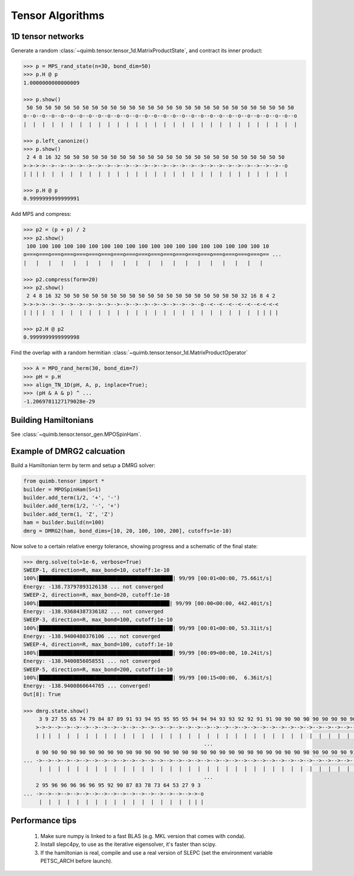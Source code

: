 #################
Tensor Algorithms
#################


1D tensor networks
------------------

Generate a random :class:`~quimb.tensor.tensor_1d.MatrixProductState`, and contract its inner product:

.. code-block:: python

    >>> p = MPS_rand_state(n=30, bond_dim=50)
    >>> p.H @ p
    1.0000000000000009

    >>> p.show()
     50 50 50 50 50 50 50 50 50 50 50 50 50 50 50 50 50 50 50 50 50 50 50 50 50 50 50 50 50
    o--o--o--o--o--o--o--o--o--o--o--o--o--o--o--o--o--o--o--o--o--o--o--o--o--o--o--o--o--o
    |  |  |  |  |  |  |  |  |  |  |  |  |  |  |  |  |  |  |  |  |  |  |  |  |  |  |  |  |  |

    >>> p.left_canonize()
    >>> p.show()
     2 4 8 16 32 50 50 50 50 50 50 50 50 50 50 50 50 50 50 50 50 50 50 50 50 50 50 50 50
    >->->->-->-->-->-->-->-->-->-->-->-->-->-->-->-->-->-->-->-->-->-->-->-->-->-->-->--o
    | | | |  |  |  |  |  |  |  |  |  |  |  |  |  |  |  |  |  |  |  |  |  |  |  |  |  |  |

    >>> p.H @ p
    0.9999999999999991

Add MPS and compress:

.. code-block:: python

    >>> p2 = (p + p) / 2
    >>> p2.show()
     100 100 100 100 100 100 100 100 100 100 100 100 100 100 100 100 100 100 100 10
    o===o===o===o===o===o===o===o===o===o===o===o===o===o===o===o===o===o===o===o== ...
    |   |   |   |   |   |   |   |   |   |   |   |   |   |   |   |   |   |   |   |

    >>> p2.compress(form=20)
    >>> p2.show()
     2 4 8 16 32 50 50 50 50 50 50 50 50 50 50 50 50 50 50 50 50 50 50 50 32 16 8 4 2
    >->->->-->-->-->-->-->-->-->-->-->-->-->-->-->-->-->-->--o--<--<--<--<--<--<-<-<-<
    | | | |  |  |  |  |  |  |  |  |  |  |  |  |  |  |  |  |  |  |  |  |  |  |  | | | |

    >>> p2.H @ p2
    0.9999999999999998

Find the overlap with a random hermitian :class:`~quimb.tensor.tensor_1d.MatrixProductOperator`

.. code-block:: python

    >>> A = MPO_rand_herm(30, bond_dim=7)
    >>> pH = p.H
    >>> align_TN_1D(pH, A, p, inplace=True);
    >>> (pH & A & p) ^ ...
    -1.2069781127179028e-29


Building Hamiltonians
---------------------

See :class:`~quimb.tensor.tensor_gen.MPOSpinHam`.


Example of DMRG2 calcuation
---------------------------

Build a Hamiltonian term by term and setup a DMRG solver:

.. code-block:: python

    from quimb.tensor import *
    builder = MPOSpinHam(S=1)
    builder.add_term(1/2, '+', '-')
    builder.add_term(1/2, '-', '+')
    builder.add_term(1, 'Z', 'Z')
    ham = builder.build(n=100)
    dmrg = DMRG2(ham, bond_dims=[10, 20, 100, 100, 200], cutoffs=1e-10)

Now solve to a certain relative energy tolerance, showing progress and a schematic of the final state:

.. code-block:: python

    >>> dmrg.solve(tol=1e-6, verbose=True)
    SWEEP-1, direction=R, max_bond=10, cutoff:1e-10
    100%|███████████████████████████████████████████| 99/99 [00:01<00:00, 75.66it/s]
    Energy: -138.73797893126138 ... not converged
    SWEEP-2, direction=R, max_bond=20, cutoff:1e-10
    100%|██████████████████████████████████████████| 99/99 [00:00<00:00, 442.40it/s]
    Energy: -138.93684387336182 ... not converged
    SWEEP-3, direction=R, max_bond=100, cutoff:1e-10
    100%|███████████████████████████████████████████| 99/99 [00:01<00:00, 53.31it/s]
    Energy: -138.9400480376106 ... not converged
    SWEEP-4, direction=R, max_bond=100, cutoff:1e-10
    100%|███████████████████████████████████████████| 99/99 [00:09<00:00, 10.24it/s]
    Energy: -138.9400856058551 ... not converged
    SWEEP-5, direction=R, max_bond=200, cutoff:1e-10
    100%|███████████████████████████████████████████| 99/99 [00:15<00:00,  6.36it/s]
    Energy: -138.9400860644765 ... converged!
    Out[8]: True

    >>> dmrg.state.show()
         3 9 27 55 65 74 79 84 87 89 91 93 94 95 95 95 95 94 94 94 93 93 92 92 91 91 90 90 90 90 90 90 90 90 90 90 90 90 90 90 9
        >->->-->-->-->-->-->-->-->-->-->-->-->-->-->-->-->-->-->-->-->-->-->-->-->-->-->-->-->-->-->-->-->-->-->-->-->-->-->-->- ...
        | | |  |  |  |  |  |  |  |  |  |  |  |  |  |  |  |  |  |  |  |  |  |  |  |  |  |  |  |  |  |  |  |  |  |  |  |  |  |  |
                                                              ...
        0 90 90 90 90 90 90 90 90 90 90 90 90 90 90 90 90 90 90 90 90 90 90 90 90 90 90 90 90 90 90 90 90 90 91 91 90 91 91 91 9
    ... ->-->-->-->-->-->-->-->-->-->-->-->-->-->-->-->-->-->-->-->-->-->-->-->-->-->-->-->-->-->-->-->-->-->-->-->-->-->-->-->- ...
         |  |  |  |  |  |  |  |  |  |  |  |  |  |  |  |  |  |  |  |  |  |  |  |  |  |  |  |  |  |  |  |  |  |  |  |  |  |  |  |
                                                              ...
        2 95 96 96 96 96 96 95 92 90 87 83 78 73 64 53 27 9 3
    ... ->-->-->-->-->-->-->-->-->-->-->-->-->-->-->-->-->->-o
         |  |  |  |  |  |  |  |  |  |  |  |  |  |  |  |  | | |


Performance tips
----------------

    1. Make sure numpy is linked to a fast BLAS (e.g. MKL version that comes with conda).
    2. Install slepc4py, to use as the iterative eigensolver, it's faster than scipy.
    3. If the hamiltonian is real, compile and use a real version of SLEPC (set the environment variable PETSC_ARCH before launch).
